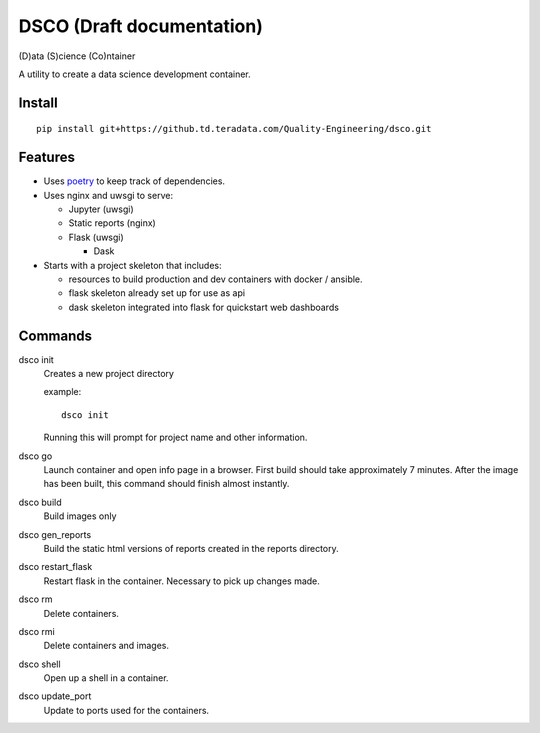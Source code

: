 ==========================
DSCO (Draft documentation)
==========================
(D)ata (S)cience (Co)ntainer

A utility to create a data science development container.

Install
-------

::

    pip install git+https://github.td.teradata.com/Quality-Engineering/dsco.git

Features
--------

- Uses `poetry <https://poetry.eustace.io/>`_ to keep track of dependencies.
- Uses nginx and uwsgi to serve:

  - Jupyter (uwsgi)
  - Static reports (nginx)
  - Flask (uwsgi)

    - Dask

- Starts with a project skeleton that includes:

  - resources to build production and dev containers with docker / ansible.
  - flask skeleton already set up for use as api
  - dask skeleton integrated into flask for quickstart web dashboards

Commands
--------

dsco init
  Creates a new project directory

  example::

      dsco init

  Running this will prompt for project name and other information.

dsco go
  Launch container and open info page in a browser.
  First build should take approximately 7 minutes.
  After the image has been built, this command should finish almost instantly.

dsco build
  Build images only

dsco gen_reports
  Build the static html versions of reports created in the reports directory.

dsco restart_flask
  Restart flask in the container. Necessary to pick up changes made.

dsco rm
  Delete containers.

dsco rmi
  Delete containers and images.

dsco shell
  Open up a shell in a container.

dsco update_port
  Update to ports used for the containers.
